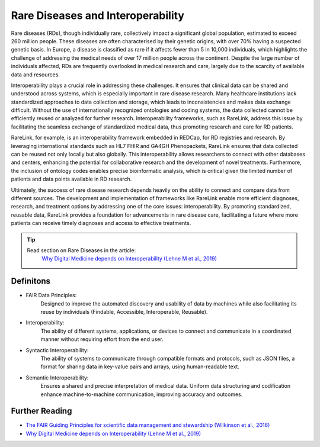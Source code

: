 Rare Diseases and Interoperability
===================================

Rare diseases (RDs), though individually rare, collectively impact a significant
global population, estimated to exceed 260 million people. These diseases are 
often characterised by their genetic origins, with over 70% having a suspected 
genetic basis. In Europe, a disease is classified as rare if it affects fewer 
than 5 in 10,000 individuals, which highlights the challenge of addressing the 
medical needs of over 17 million people across the continent. Despite the large 
number of individuals affected, RDs are frequently overlooked in medical 
research and care, largely due to the scarcity of available data and resources.

Interoperability plays a crucial role in addressing these challenges. It ensures
that clinical data can be shared and understood across systems, which is 
especially important in rare disease research. Many healthcare institutions 
lack standardized approaches to data collection and storage, which leads to 
inconsistencies and makes data exchange difficult. Without the use of 
internationally recognized ontologies and coding systems, the data collected 
cannot be efficiently reused or analyzed for further research. Interoperability 
frameworks, such as RareLink, address this issue by facilitating the seamless 
exchange of standardized medical data, thus promoting research and care for 
RD patients.

RareLink, for example, is an interoperability framework embedded in REDCap, 
for RD registries and research. By leveraging international standards such as 
HL7 FHIR and GA4GH Phenopackets, RareLink ensures that data collected can be 
reused not only locally but also globally. This interoperability allows 
researchers to connect with other databases and centers, enhancing the potential
for collaborative research and the development of novel treatments. Furthermore,
the inclusion of ontology codes enables precise bioinformatic analysis, which is
critical given the limited number of patients and data points available in RD 
research.

Ultimately, the success of rare disease research depends heavily on the ability 
to connect and compare data from different sources. The development and 
implementation of frameworks like RareLink enable more efficient diagnoses, 
research, and treatment options by addressing one of the core issues: 
interoperability. By promoting standardized, reusable data, RareLink 
provides a foundation for advancements in rare disease care, facilitating a 
future where more patients can receive timely diagnoses and access to effective 
treatments.

.. tip:: 
    Read section on Rare Diseases in the article:
     `Why Digital Medicine depends on Interoperability (Lehne M et al., 2019) <https://www.nature.com/articles/s41746-019-0158-1>`_


Definitons
----------

-  FAIR Data Principles: 
    Designed to improve the automated discovery and usability of data by 
    machines while also facilitating its reuse by individuals 
    (Findable, Accessible, Interoperable, Reusable). 

-  Interoperability: 
    The ability of different systems, applications, or devices to connect and 
    communicate in a coordinated manner without requiring effort from the end 
    user.

- Syntactic Interoperability: 
    The ability of systems to communicate through compatible formats and 
    protocols, such as JSON files, a format for sharing data in key-value pairs 
    and arrays, using human-readable text.

- Semantic Interoperability: 
    Ensures a shared and precise interpretation of medical data. Uniform data 
    structuring and codification enhance machine-to-machine communication, 
    improving accuracy and outcomes.


Further Reading
---------------
- `The FAIR Guiding Principles for scientific data management and stewardship (Wilkinson et al., 2016) <https://www.ncbi.nlm.nih.gov/pmc/articles/PMC4792175/>`_
- `Why Digital Medicine depends on Interoperability (Lehne M et al., 2019) <https://www.nature.com/articles/s41746-019-0158-1>`_

